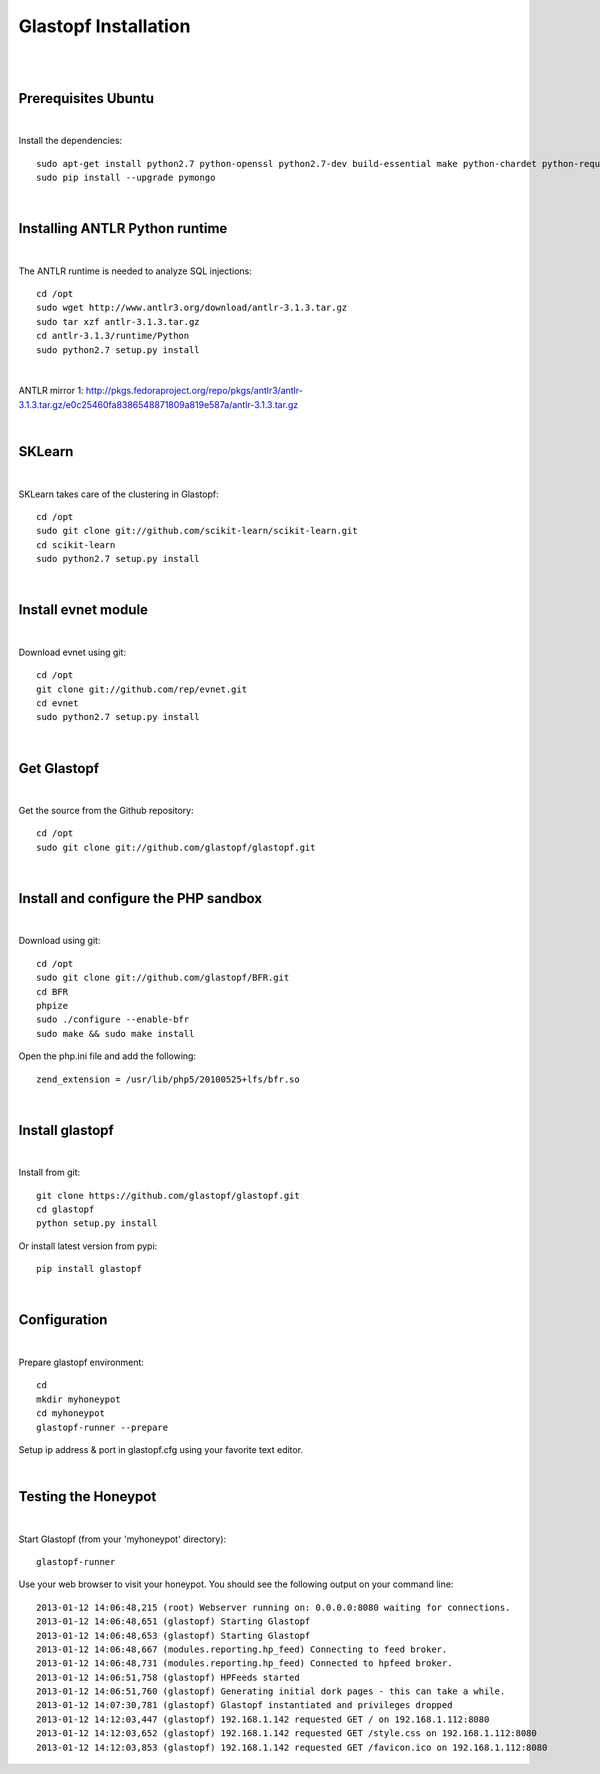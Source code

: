 Glastopf Installation
----------------------
| 
| 

Prerequisites Ubuntu
====================
| 

Install the dependencies::	

    sudo apt-get install python2.7 python-openssl python2.7-dev build-essential make python-chardet python-requests python-sqlalchemy python-lxml python-beautifulsoup mongodb python-pip python-dev python-numpy python-setuptools python-numpy-dev python-scipy libatlas-dev g++ git php5 php5-dev
    sudo pip install --upgrade pymongo
| 

Installing ANTLR Python runtime
================================
| 

The ANTLR runtime is needed to analyze SQL injections::

    cd /opt
    sudo wget http://www.antlr3.org/download/antlr-3.1.3.tar.gz
    sudo tar xzf antlr-3.1.3.tar.gz
    cd antlr-3.1.3/runtime/Python
    sudo python2.7 setup.py install

| 

ANTLR mirror 1: http://pkgs.fedoraproject.org/repo/pkgs/antlr3/antlr-3.1.3.tar.gz/e0c25460fa8386548871809a819e587a/antlr-3.1.3.tar.gz

| 

SKLearn
=======
| 

SKLearn takes care of the clustering in Glastopf::

    cd /opt
    sudo git clone git://github.com/scikit-learn/scikit-learn.git
    cd scikit-learn
    sudo python2.7 setup.py install

| 

Install evnet module
====================
| 

Download evnet using git::

    cd /opt
    git clone git://github.com/rep/evnet.git
    cd evnet
    sudo python2.7 setup.py install

|

Get Glastopf
============
| 

Get the source from the Github repository::

    cd /opt
    sudo git clone git://github.com/glastopf/glastopf.git

| 

Install and configure the PHP sandbox
=====================================
| 
Download using git::

    cd /opt
    sudo git clone git://github.com/glastopf/BFR.git
    cd BFR
    phpize
    sudo ./configure --enable-bfr
    sudo make && sudo make install


Open the php.ini file and add the following::

    zend_extension = /usr/lib/php5/20100525+lfs/bfr.so

|


Install glastopf
==================
| 

Install from git::

    git clone https://github.com/glastopf/glastopf.git
    cd glastopf
    python setup.py install

Or install latest version from pypi::

	pip install glastopf

| 

Configuration
=========================
| 

Prepare glastopf environment::

	cd 
	mkdir myhoneypot
	cd myhoneypot
	glastopf-runner --prepare


Setup ip address & port in glastopf.cfg using your favorite text editor.

| 


Testing the Honeypot
====================
|

Start Glastopf (from your 'myhoneypot' directory)::

    glastopf-runner

Use your web browser to visit your honeypot. You should see the following output on your command line::

    2013-01-12 14:06:48,215 (root) Webserver running on: 0.0.0.0:8080 waiting for connections.
    2013-01-12 14:06:48,651 (glastopf) Starting Glastopf
    2013-01-12 14:06:48,653 (glastopf) Starting Glastopf
    2013-01-12 14:06:48,667 (modules.reporting.hp_feed) Connecting to feed broker.
    2013-01-12 14:06:48,731 (modules.reporting.hp_feed) Connected to hpfeed broker.
    2013-01-12 14:06:51,758 (glastopf) HPFeeds started
    2013-01-12 14:06:51,760 (glastopf) Generating initial dork pages - this can take a while.
    2013-01-12 14:07:30,781 (glastopf) Glastopf instantiated and privileges dropped
    2013-01-12 14:12:03,447 (glastopf) 192.168.1.142 requested GET / on 192.168.1.112:8080
    2013-01-12 14:12:03,652 (glastopf) 192.168.1.142 requested GET /style.css on 192.168.1.112:8080
    2013-01-12 14:12:03,853 (glastopf) 192.168.1.142 requested GET /favicon.ico on 192.168.1.112:8080

